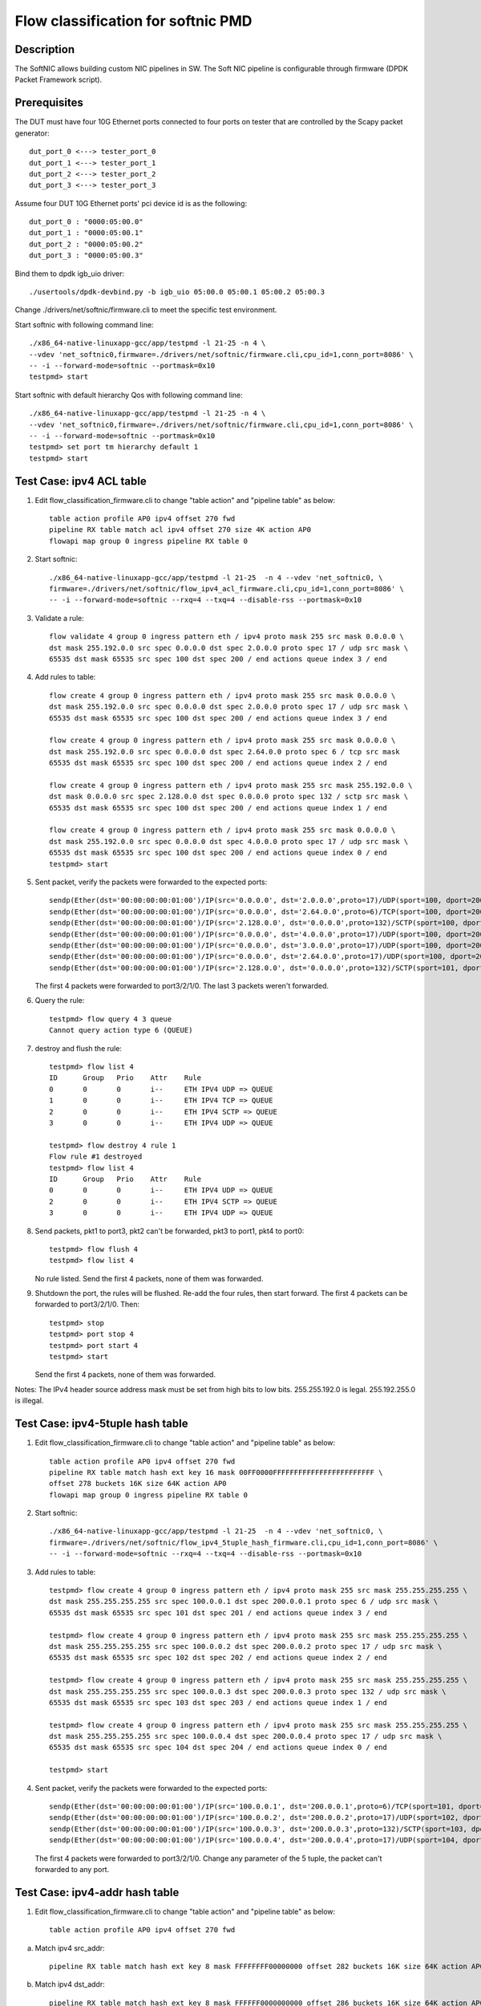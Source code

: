 .. Copyright (c) < 2017 >, Intel Corporation
           All rights reserved.

   Redistribution and use in source and binary forms, with or without
   modification, are permitted provided that the following conditions
   are met:

   - Redistributions of source code must retain the above copyright
     notice, this list of conditions and the following disclaimer.

   - Redistributions in binary form must reproduce the above copyright
     notice, this list of conditions and the following disclaimer in
     the documentation and/or other materials provided with the
     distribution.

   - Neither the name of Intel Corporation nor the names of its
     contributors may be used to endorse or promote products derived
     from this software without specific prior written permission.

   THIS SOFTWARE IS PROVIDED BY THE COPYRIGHT HOLDERS AND CONTRIBUTORS
   "AS IS" AND ANY EXPRESS OR IMPLIED WARRANTIES, INCLUDING, BUT NOT
   LIMITED TO, THE IMPLIED WARRANTIES OF MERCHANTABILITY AND FITNESS
   FOR A PARTICULAR PURPOSE ARE DISCLAIMED. IN NO EVENT SHALL THE
   COPYRIGHT OWNER OR CONTRIBUTORS BE LIABLE FOR ANY DIRECT, INDIRECT,
   INCIDENTAL, SPECIAL, EXEMPLARY, OR CONSEQUENTIAL DAMAGES
   (INCLUDING, BUT NOT LIMITED TO, PROCUREMENT OF SUBSTITUTE GOODS OR
   SERVICES; LOSS OF USE, DATA, OR PROFITS; OR BUSINESS INTERRUPTION)
   HOWEVER CAUSED AND ON ANY THEORY OF LIABILITY, WHETHER IN CONTRACT,
   STRICT LIABILITY, OR TORT (INCLUDING NEGLIGENCE OR OTHERWISE)
   ARISING IN ANY WAY OUT OF THE USE OF THIS SOFTWARE, EVEN IF ADVISED
   OF THE POSSIBILITY OF SUCH DAMAGE.

===================================
Flow classification for softnic PMD
===================================

Description
===========
The SoftNIC allows building custom NIC pipelines in SW. The Soft NIC pipeline is configurable through firmware (DPDK Packet Framework script).

Prerequisites
=============
The DUT must have four 10G Ethernet ports connected to four ports on tester that are controlled by the Scapy packet generator::

    dut_port_0 <---> tester_port_0
    dut_port_1 <---> tester_port_1
    dut_port_2 <---> tester_port_2
    dut_port_3 <---> tester_port_3

Assume four DUT 10G Ethernet ports' pci device id is as the following::

    dut_port_0 : "0000:05:00.0"
    dut_port_1 : "0000:05:00.1"
    dut_port_2 : "0000:05:00.2"
    dut_port_3 : "0000:05:00.3"

Bind them to dpdk igb_uio driver::

    ./usertools/dpdk-devbind.py -b igb_uio 05:00.0 05:00.1 05:00.2 05:00.3

Change ./drivers/net/softnic/firmware.cli to meet the specific test environment.

Start softnic with following command line::

    ./x86_64-native-linuxapp-gcc/app/testpmd -l 21-25 -n 4 \
    --vdev 'net_softnic0,firmware=./drivers/net/softnic/firmware.cli,cpu_id=1,conn_port=8086' \
    -- -i --forward-mode=softnic --portmask=0x10
    testpmd> start

Start softnic with default hierarchy Qos with following command line::

    ./x86_64-native-linuxapp-gcc/app/testpmd -l 21-25 -n 4 \
    --vdev 'net_softnic0,firmware=./drivers/net/softnic/firmware.cli,cpu_id=1,conn_port=8086' \
    -- -i --forward-mode=softnic --portmask=0x10
    testpmd> set port tm hierarchy default 1
    testpmd> start

Test Case: ipv4 ACL table
=========================
1. Edit flow_classification_firmware.cli to change "table action" and "pipeline table" as below::

    table action profile AP0 ipv4 offset 270 fwd
    pipeline RX table match acl ipv4 offset 270 size 4K action AP0
    flowapi map group 0 ingress pipeline RX table 0

2. Start softnic::

    ./x86_64-native-linuxapp-gcc/app/testpmd -l 21-25  -n 4 --vdev 'net_softnic0, \
    firmware=./drivers/net/softnic/flow_ipv4_acl_firmware.cli,cpu_id=1,conn_port=8086' \
    -- -i --forward-mode=softnic --rxq=4 --txq=4 --disable-rss --portmask=0x10

3. Validate a rule::

    flow validate 4 group 0 ingress pattern eth / ipv4 proto mask 255 src mask 0.0.0.0 \
    dst mask 255.192.0.0 src spec 0.0.0.0 dst spec 2.0.0.0 proto spec 17 / udp src mask \
    65535 dst mask 65535 src spec 100 dst spec 200 / end actions queue index 3 / end

4. Add rules to table::

    flow create 4 group 0 ingress pattern eth / ipv4 proto mask 255 src mask 0.0.0.0 \
    dst mask 255.192.0.0 src spec 0.0.0.0 dst spec 2.0.0.0 proto spec 17 / udp src mask \
    65535 dst mask 65535 src spec 100 dst spec 200 / end actions queue index 3 / end

    flow create 4 group 0 ingress pattern eth / ipv4 proto mask 255 src mask 0.0.0.0 \
    dst mask 255.192.0.0 src spec 0.0.0.0 dst spec 2.64.0.0 proto spec 6 / tcp src mask
    65535 dst mask 65535 src spec 100 dst spec 200 / end actions queue index 2 / end

    flow create 4 group 0 ingress pattern eth / ipv4 proto mask 255 src mask 255.192.0.0 \
    dst mask 0.0.0.0 src spec 2.128.0.0 dst spec 0.0.0.0 proto spec 132 / sctp src mask \
    65535 dst mask 65535 src spec 100 dst spec 200 / end actions queue index 1 / end

    flow create 4 group 0 ingress pattern eth / ipv4 proto mask 255 src mask 0.0.0.0 \
    dst mask 255.192.0.0 src spec 0.0.0.0 dst spec 4.0.0.0 proto spec 17 / udp src mask \
    65535 dst mask 65535 src spec 100 dst spec 200 / end actions queue index 0 / end
    testpmd> start

5. Sent packet, verify the packets were forwarded to the expected ports::

    sendp(Ether(dst='00:00:00:00:01:00')/IP(src='0.0.0.0', dst='2.0.0.0',proto=17)/UDP(sport=100, dport=200)/('X'*48), iface="enp131s0f3")
    sendp(Ether(dst='00:00:00:00:01:00')/IP(src='0.0.0.0', dst='2.64.0.0',proto=6)/TCP(sport=100, dport=200)/('X'*48), iface="enp131s0f3")
    sendp(Ether(dst='00:00:00:00:01:00')/IP(src='2.128.0.0', dst='0.0.0.0',proto=132)/SCTP(sport=100, dport=200)/('X'*48), iface="enp131s0f3")
    sendp(Ether(dst='00:00:00:00:01:00')/IP(src='0.0.0.0', dst='4.0.0.0',proto=17)/UDP(sport=100, dport=200)/('X'*48), iface="enp131s0f3")
    sendp(Ether(dst='00:00:00:00:01:00')/IP(src='0.0.0.0', dst='3.0.0.0',proto=17)/UDP(sport=100, dport=200)/('X'*48), iface="enp131s0f3")
    sendp(Ether(dst='00:00:00:00:01:00')/IP(src='0.0.0.0', dst='2.64.0.0',proto=17)/UDP(sport=100, dport=200)/('X'*48), iface="enp131s0f3")
    sendp(Ether(dst='00:00:00:00:01:00')/IP(src='2.128.0.0', dst='0.0.0.0',proto=132)/SCTP(sport=101, dport=200)/('X'*48), iface="enp131s0f3")

   The first 4 packets were forwarded to port3/2/1/0.
   The last 3 packets weren't forwarded.

6. Query the rule::

    testpmd> flow query 4 3 queue
    Cannot query action type 6 (QUEUE)

7. destroy and flush the rule::

    testpmd> flow list 4
    ID      Group   Prio    Attr    Rule
    0       0       0       i--     ETH IPV4 UDP => QUEUE
    1       0       0       i--     ETH IPV4 TCP => QUEUE
    2       0       0       i--     ETH IPV4 SCTP => QUEUE
    3       0       0       i--     ETH IPV4 UDP => QUEUE

    testpmd> flow destroy 4 rule 1
    Flow rule #1 destroyed
    testpmd> flow list 4
    ID      Group   Prio    Attr    Rule
    0       0       0       i--     ETH IPV4 UDP => QUEUE
    2       0       0       i--     ETH IPV4 SCTP => QUEUE
    3       0       0       i--     ETH IPV4 UDP => QUEUE

8. Send packets, pkt1 to port3, pkt2 can't be forwarded, pkt3 to port1, pkt4 to port0::

    testpmd> flow flush 4
    testpmd> flow list 4

   No rule listed.
   Send the first 4 packets, none of them was forwarded.

9. Shutdown the port, the rules will be flushed.
   Re-add the four rules, then start forward.
   The first 4 packets can be forwarded to port3/2/1/0.
   Then::

    testpmd> stop
    testpmd> port stop 4
    testpmd> port start 4
    testpmd> start

   Send the first 4 packets, none of them was forwarded.

Notes: The IPv4 header source address mask must be set from high bits to low bits.
255.255.192.0 is legal.
255.192.255.0 is illegal.

Test Case: ipv4-5tuple hash table
=================================
1. Edit flow_classification_firmware.cli to change "table action" and "pipeline table" as below::

    table action profile AP0 ipv4 offset 270 fwd
    pipeline RX table match hash ext key 16 mask 00FF0000FFFFFFFFFFFFFFFFFFFFFFFF \
    offset 278 buckets 16K size 64K action AP0
    flowapi map group 0 ingress pipeline RX table 0

2. Start softnic::

    ./x86_64-native-linuxapp-gcc/app/testpmd -l 21-25  -n 4 --vdev 'net_softnic0, \
    firmware=./drivers/net/softnic/flow_ipv4_5tuple_hash_firmware.cli,cpu_id=1,conn_port=8086' \
    -- -i --forward-mode=softnic --rxq=4 --txq=4 --disable-rss --portmask=0x10

3. Add rules to table::

    testpmd> flow create 4 group 0 ingress pattern eth / ipv4 proto mask 255 src mask 255.255.255.255 \
    dst mask 255.255.255.255 src spec 100.0.0.1 dst spec 200.0.0.1 proto spec 6 / udp src mask \
    65535 dst mask 65535 src spec 101 dst spec 201 / end actions queue index 3 / end

    testpmd> flow create 4 group 0 ingress pattern eth / ipv4 proto mask 255 src mask 255.255.255.255 \
    dst mask 255.255.255.255 src spec 100.0.0.2 dst spec 200.0.0.2 proto spec 17 / udp src mask \
    65535 dst mask 65535 src spec 102 dst spec 202 / end actions queue index 2 / end

    testpmd> flow create 4 group 0 ingress pattern eth / ipv4 proto mask 255 src mask 255.255.255.255 \
    dst mask 255.255.255.255 src spec 100.0.0.3 dst spec 200.0.0.3 proto spec 132 / udp src mask \
    65535 dst mask 65535 src spec 103 dst spec 203 / end actions queue index 1 / end

    testpmd> flow create 4 group 0 ingress pattern eth / ipv4 proto mask 255 src mask 255.255.255.255 \
    dst mask 255.255.255.255 src spec 100.0.0.4 dst spec 200.0.0.4 proto spec 17 / udp src mask \
    65535 dst mask 65535 src spec 104 dst spec 204 / end actions queue index 0 / end

    testpmd> start

4. Sent packet, verify the packets were forwarded to the expected ports::

    sendp(Ether(dst='00:00:00:00:01:00')/IP(src='100.0.0.1', dst='200.0.0.1',proto=6)/TCP(sport=101, dport=201)/('X'*48), iface="enp131s0f3")
    sendp(Ether(dst='00:00:00:00:01:00')/IP(src='100.0.0.2', dst='200.0.0.2',proto=17)/UDP(sport=102, dport=202)/('X'*48), iface="enp131s0f3")
    sendp(Ether(dst='00:00:00:00:01:00')/IP(src='100.0.0.3', dst='200.0.0.3',proto=132)/SCTP(sport=103, dport=203)/('X'*48), iface="enp131s0f3")
    sendp(Ether(dst='00:00:00:00:01:00')/IP(src='100.0.0.4', dst='200.0.0.4',proto=17)/UDP(sport=104, dport=204)/('X'*48), iface="enp131s0f3")

   The first 4 packets were forwarded to port3/2/1/0.
   Change any parameter of the 5 tuple, the packet can't forwarded to any port.

Test Case: ipv4-addr hash table
===============================
1. Edit flow_classification_firmware.cli to change "table action" and "pipeline table" as below::

    table action profile AP0 ipv4 offset 270 fwd

a) Match ipv4 src_addr::

    pipeline RX table match hash ext key 8 mask FFFFFFFF00000000 offset 282 buckets 16K size 64K action AP0

b) Match ipv4 dst_addr::

    pipeline RX table match hash ext key 8 mask FFFFFF0000000000 offset 286 buckets 16K size 64K action AP0

c) Match UDP SPORT::

    pipeline RX table match hash ext key 8 mask FFFF000000000000 offset 290 buckets 16K size 64K action AP0

    flowapi map group 0 ingress pipeline RX table 0

2. Start softnic::

    ./x86_64-native-linuxapp-gcc/app/testpmd -l 21-25  -n 4 --vdev 'net_softnic0, \
    firmware=./drivers/net/softnic/flow_ipv4_addr_hash_firmware.cli,cpu_id=1,conn_port=8086' \
    -- -i --forward-mode=softnic --rxq=4 --txq=4 --disable-rss --portmask=0x10

3. Add rules to table.

a) Match the table a::

    testpmd> flow create 4 group 0 ingress pattern eth / ipv4 proto mask 0 src mask \
    255.255.255.255 dst mask 0.0.0.0 src spec 100.0.0.1 dst spec 200.0.0.1 proto spec 17 \
    / udp src mask 0 dst mask 0 src spec 100 dst spec 200 / end actions queue index 3 / end

    testpmd> flow create 4 group 0 ingress pattern eth / ipv4 proto mask 0 src mask \
    255.255.255.255 dst mask 0.0.0.0 src spec 100.0.0.2 dst spec 200.0.0.1 proto spec 17 \
    / udp src mask 0 dst mask 0 src spec 100 dst spec 200 / end actions queue index 2 / end

    testpmd> flow create 4 group 0 ingress pattern eth / ipv4 proto mask 0 src mask \
    255.255.255.255 dst mask 0.0.0.0 src spec 100.0.0.3 dst spec 200.0.0.1 proto spec 17 \
    / udp src mask 0 dst mask 0 src spec 100 dst spec 200 / end actions queue index 1 / end

    testpmd> flow create 4 group 0 ingress pattern eth / ipv4 proto mask 0 src mask \
    255.255.255.255 dst mask 0.0.0.0 src spec 100.0.0.4 dst spec 200.0.0.1 proto spec 17 \
    / udp src mask 0 dst mask 0 src spec 100 dst spec 200 / end actions queue index 0 / end

b) Match the table b::

    testpmd> flow create 4 group 0 ingress pattern eth / ipv4 proto mask 0 src mask 0.0.0.0 \
    dst mask 255.255.255.0 src spec 100.0.0.1 dst spec 200.0.0.1 proto spec 17 / udp src mask 0 \
    dst mask 0 src spec 100 dst spec 200 / end actions queue index 3 / end

    testpmd> flow create 4 group 0 ingress pattern eth / ipv4 proto mask 0 src mask 0.0.0.0 \
    dst mask 255.255.255.0 src spec 100.0.0.1 dst spec 200.0.1.1 proto spec 6 / tcp src mask 0 \
    dst mask 0 src spec 100 dst spec 200 / end actions queue index 2 / end

    testpmd> flow create 4 group 0 ingress pattern eth / ipv4 proto mask 0 src mask 0.0.0.0 \
    dst mask 255.255.255.0 src spec 100.0.0.1 dst spec 200.0.2.1 proto spec 132 / sctp src mask 0 \
    dst mask 0 src spec 100 dst spec 200 / end actions queue index 1 / end

    testpmd> flow create 4 group 0 ingress pattern eth / ipv4 proto mask 0 src mask 0.0.0.0 \
    dst mask 255.255.255.0 src spec 100.0.0.1 dst spec 200.0.3.1 / end actions queue index 0 / end

c) Match the table c::

    testpmd> flow create 4 group 0 ingress pattern eth / ipv4 proto mask 0 src mask 0.0.0.0 \
    dst mask 0.0.0.0 src spec 100.0.0.1 dst spec 200.0.0.1 proto spec 17 / udp src mask 65535 \
    dst mask 0 src spec 100 dst spec 200 / end actions queue index 3 / end

    testpmd> flow create 4 group 0 ingress pattern eth / ipv4 proto mask 0 src mask 0.0.0.0 \
    dst mask 0.0.0.0 src spec 100.0.0.1 dst spec 200.0.0.1 proto spec 6 / tcp src mask 65535 \
    dst mask 0 src spec 101 dst spec 200 / end actions queue index 2 / end

    testpmd> flow create 4 group 0 ingress pattern eth / ipv4 proto mask 0 src mask 0.0.0.0 \
    dst mask 0.0.0.0 src spec 100.0.0.1 dst spec 200.0.0.1 proto spec 132 / sctp src mask 65535 \
    dst mask 0 src spec 102 dst spec 200 / end actions queue index 1 / end

    testpmd> flow create 4 group 0 ingress pattern eth / ipv4 proto mask 0 src mask 0.0.0.0 \
    dst mask 0.0.0.0 src spec 100.0.0.1 dst spec 200.0.0.1 proto spec 17 / udp src mask 65535 \
    dst mask 0 src spec 103 dst spec 200 / end actions queue index 0 / end

    testpmd> start

   Notes: The added rule must be consistent with the match table format defined in firmware.cli

4. Sent packet, verify the packets were forwarded to the expected ports.

a) Match ipv4 src_addr::

    sendp(Ether(dst='00:00:00:00:01:00')/IP(src='100.0.0.1', dst='200.0.0.1',proto=6)/TCP(sport=101, dport=201)/('X'*48), iface="enp131s0f3")
    sendp(Ether(dst='00:00:00:00:01:00')/IP(src='100.0.0.2', dst='200.0.0.2',proto=17)/UDP(sport=102, dport=202)/('X'*48), iface="enp131s0f3")
    sendp(Ether(dst='00:00:00:00:01:00')/IP(src='100.0.0.3', dst='200.0.0.3',proto=132)/SCTP(sport=103, dport=203)/('X'*48), iface="enp131s0f3")
    sendp(Ether(dst='00:00:00:00:01:00')/IP(src='100.0.0.4', dst='200.0.0.4')/('X'*48), iface="enp131s0f3")

   The 4 packets were forwarded to port3/2/1/0.
   Change the ipv4 src address, the packet can't forwarded to any port.

b) Match ipv4 dst_addr::

    sendp(Ether(dst='00:00:00:00:01:00')/IP(src='100.0.0.1', dst='200.0.0.1',proto=6)/TCP(sport=101, dport=201)/('X'*48), iface="enp131s0f3")
    sendp(Ether(dst='00:00:00:00:01:00')/IP(src='100.0.0.2', dst='200.0.1.2',proto=17)/UDP(sport=102, dport=202)/('X'*48), iface="enp131s0f3")
    sendp(Ether(dst='00:00:00:00:01:00')/IP(src='100.0.0.3', dst='200.0.2.3',proto=132)/SCTP(sport=103, dport=203)/('X'*48), iface="enp131s0f3")
    sendp(Ether(dst='00:00:00:00:01:00')/IP(src='100.0.0.4', dst='200.0.3.4')/('X'*48), iface="enp131s0f3")

   The 4 packets were forwarded to port3/2/1/0.
   Change the ipv4 first 6 bytes of dst address, the packet can't forwarded to any port.

c) Match sport::

    sendp(Ether(dst='00:00:00:00:01:00')/IP(src='100.0.0.1', dst='200.0.0.1',proto=6)/TCP(sport=100, dport=201)/('X'*48), iface="enp131s0f3")
    sendp(Ether(dst='00:00:00:00:01:00')/IP(src='100.0.0.2', dst='200.0.1.2',proto=17)/UDP(sport=101, dport=202)/('X'*48), iface="enp131s0f3")
    sendp(Ether(dst='00:00:00:00:01:00')/IP(src='100.0.0.3', dst='200.0.2.3',proto=132)/SCTP(sport=102, dport=203)/('X'*48), iface="enp131s0f3")
    sendp(Ether(dst='00:00:00:00:01:00')/IP(src='100.0.0.2', dst='200.0.1.2',proto=17)/UDP(sport=103, dport=202)/('X'*48), iface="enp131s0f3")
    sendp(Ether(dst='00:00:00:00:01:00')/IP(src='100.0.0.4', dst='200.0.3.4')/('X'*48), iface="enp131s0f3")

   The first 4 packets were forwarded to port3/2/1/0.
   The last packet can't forwarded to any port.
   Change the udp/tcp/sctp sport, the packet can't forwarded to any port.

Test Case: ipv6 ACL table
=========================
1. Edit flow_classification_firmware.cli to change "table action" and "pipeline table" as below::

    table action profile AP0 ipv6 offset 270 fwd
    pipeline RX table match acl ipv6 offset 270 size 4K action AP0
    flowapi map group 0 ingress pipeline RX table 0

2. Start softnic::

    ./x86_64-native-linuxapp-gcc/app/testpmd -l 21-25  -n 4 --vdev 'net_softnic0, \
    firmware=./drivers/net/softnic/flow_ipv6_acl_firmware.cli,cpu_id=1,conn_port=8086' \
    -- -i --forward-mode=softnic --rxq=4 --txq=4 --disable-rss --portmask=0x10

3. Add rules to table::

    testpmd> flow create 4 group 0 ingress pattern eth / ipv6 proto mask 255 src \
    mask ffff:ffff:ffff:ffff:ffff:ffff:ffff:ffff dst mask 0:0:0:0:0:0:0:0 \
    src spec ABCD:EF01:2345:6789:ABCD:EF01:2345:5789 dst spec 0:0:0:0:0:0:0:0 proto spec 17 \
    / udp src mask 0 dst mask 0 src spec 0 dst spec 0 / end actions queue index 3 / end

    testpmd> flow create 4 group 0 ingress pattern eth / ipv6 proto mask 255 src \
    mask ffff:ffff:ffff:ffff:ffff:ffff:ffff:ffff dst mask 0:0:0:0:0:0:0:0 \
    src spec ABCD:EF01:2345:6789:ABCD:EF01:2345:6789 dst spec 0:0:0:0:0:0:0:0 proto spec 6 \
    / tcp src mask 0 dst mask 0 src spec 0 dst spec 0 / end actions queue index 2 / end

    testpmd> flow create 4 group 0 ingress pattern eth / ipv6 proto mask 255 src \
    mask ffff:ffff:ffff:ffff:ffff:ffff:ffff:ffff dst mask 0:0:0:0:0:0:0:0 \
    src spec ABCD:EF01:2345:6789:ABCD:EF01:2345:7789 dst spec 0:0:0:0:0:0:0:0 proto spec 132 \
    / sctp src mask 0 dst mask 0 src spec 0 dst spec 0 / end actions queue index 1 / end

    testpmd> flow create 4 group 0 ingress pattern eth / ipv6 proto mask 255 src \
    mask ffff:ffff:ffff:ffff:ffff:ffff:ffff:ffff dst mask 0:0:0:0:0:0:0:0 \
    src spec ABCD:EF01:2345:6789:ABCD:EF01:2345:8789 dst spec 0:0:0:0:0:0:0:0 proto spec 17 \
    / udp src mask 65535 dst mask 0 src spec 101 dst spec 0 / end actions queue index 0 / end

    testpmd> start

4. Sent packet, verify the packets were forwarded to the expected ports::

    sendp(Ether(dst="00:00:00:00:01:00")/IPv6(src="ABCD:EF01:2345:6789:ABCD:EF01:2345:5789", dst="2001::2",nh=17)/UDP(sport=32, dport=33)/Raw('x'*48), iface="enp131s0f3")
    sendp(Ether(dst="00:00:00:00:01:00")/IPv6(src="ABCD:EF01:2345:6789:ABCD:EF01:2345:6789", dst="2001::2",nh=6)/TCP(sport=32, dport=33)/Raw('x'*48), iface="enp131s0f3")
    sendp(Ether(dst="00:00:00:00:01:00")/IPv6(src="ABCD:EF01:2345:6789:ABCD:EF01:2345:7789", dst="2001::2",nh=132)/SCTP(sport=32, dport=33)/Raw('x'*48), iface="enp131s0f3")
    sendp(Ether(dst="00:00:00:00:01:00")/IPv6(src="ABCD:EF01:2345:6789:ABCD:EF01:2345:8789", dst="2001::2",nh=17)/UDP(sport=101, dport=33)/Raw('x'*48), iface="enp131s0f3")
    sendp(Ether(dst="00:00:00:00:01:00")/IPv6(src="ABCD:EF01:2345:6789:ABCD:EF01:2345:9789", dst="2001::2",nh=17)/UDP(sport=32, dport=33)/Raw('x'*48), iface="enp131s0f3")
    sendp(Ether(dst="00:00:00:00:01:00")/IPv6(src="ABCD:EF01:2345:6789:ABCD:EF01:2345:8789", dst="2001::2",nh=17)/UDP(sport=32, dport=33)/Raw('x'*48), iface="enp131s0f3")
    sendp(Ether(dst="00:00:00:00:01:00")/IPv6(src="ABCD:EF01:2345:6789:ABCD:EF01:2345:6789", dst="2001::2",nh=17)/TCP(sport=32, dport=33)/Raw('x'*48), iface="enp131s0f3")

   The first 4 packets were forwarded to port3/2/1/0.
   The last 3 packets weren't forwarded.

Test Case: ipv6-addr hash table
===============================
1. Edit flow_classification_firmware.cli to change "table action" and "pipeline table" as below::

    table action profile AP0 ipv6 offset 270 fwd

a) Match ipv6 src_addr::

    pipeline RX table match hash ext key 16 mask FFFFFFFFFFFFFFFFFFFFFFFFFFFFFFFF offset 278 buckets 16K size 64K action AP0

b) Match ipv6 dst_addr::

    pipeline RX table match hash ext key 16 mask FFFFFFFFFFFFFFFFFFFFFFFFFFFFFFFF offset 294 buckets 16K size 64K action AP0

    flowapi map group 0 ingress pipeline RX table 0

2. Start softnic::

    ./x86_64-native-linuxapp-gcc/app/testpmd -l 21-25  -n 4 --vdev 'net_softnic0, \
    firmware=./drivers/net/softnic/flow_ipv6_addr_hash_firmware.cli,cpu_id=1,conn_port=8086' \
    -- -i --forward-mode=softnic --rxq=4 --txq=4 --disable-rss --portmask=0x10

3. Add rules to table.

a) Match ipv6 src_addr::

    testpmd> flow create 4 group 0 ingress pattern eth / ipv6 proto mask 0 \
    src mask ffff:ffff:ffff:ffff:ffff:ffff:ffff:ffff dst mask 0:0:0:0:0:0:0:0 \
    src spec ABCD:EF01:2345:6789:ABCD:EF01:2345:5789 dst spec 0:0:0:0:0:0:0:0 proto spec 17 \
    / udp src mask 0 dst mask 0 src spec 0 dst spec 0 / end actions queue index 3 / end

    testpmd> flow create 4 group 0 ingress pattern eth / ipv6 proto mask 0 \
    src mask ffff:ffff:ffff:ffff:ffff:ffff:ffff:ffff dst mask 0:0:0:0:0:0:0:0 \
    src spec ABCD:EF01:2345:6789:ABCD:EF01:2345:6789 dst spec 0:0:0:0:0:0:0:0 proto spec 17 \
    / udp src mask 0 dst mask 0 src spec 0 dst spec 0 / end actions queue index 2 / end

    testpmd> flow create 4 group 0 ingress pattern eth / ipv6 proto mask 0 \
    src mask ffff:ffff:ffff:ffff:ffff:ffff:ffff:ffff dst mask 0:0:0:0:0:0:0:0 \
    src spec ABCD:EF01:2345:6789:ABCD:EF01:2345:7789 dst spec 0:0:0:0:0:0:0:0 proto spec 17 \
    / udp src mask 0 dst mask 0 src spec 0 dst spec 0 / end actions queue index 1 / end

    testpmd> flow create 4 group 0 ingress pattern eth / ipv6 proto mask 0 \
    src mask ffff:ffff:ffff:ffff:ffff:ffff:ffff:ffff dst mask 0:0:0:0:0:0:0:0 \
    src spec ABCD:EF01:2345:6789:ABCD:EF01:2345:8789 dst spec 0:0:0:0:0:0:0:0 proto spec 17 \
    / udp src mask 0 dst mask 0 src spec 0 dst spec 0 / end actions queue index 0 / end

b) Match ipv6 dst_addr::

    testpmd> flow create 4 group 0 ingress pattern eth / ipv6 proto mask 0 \
    dst mask ffff:ffff:ffff:ffff:ffff:ffff:ffff:ffff src mask 0:0:0:0:0:0:0:0 \
    dst spec ABCD:EF01:2345:6789:ABCD:EF01:2345:5789 src spec 0:0:0:0:0:0:0:0 proto spec 17 \
    / udp src mask 0 dst mask 0 src spec 0 dst spec 0 / end actions queue index 3 / end

    testpmd> flow create 4 group 0 ingress pattern eth / ipv6 proto mask 0 \
    dst mask ffff:ffff:ffff:ffff:ffff:ffff:ffff:ffff src mask 0:0:0:0:0:0:0:0 \
    dst spec ABCD:EF01:2345:6789:ABCD:EF01:2345:6789 src spec 0:0:0:0:0:0:0:0 proto spec 17 \
    / udp src mask 0 dst mask 0 src spec 0 dst spec 0 / end actions queue index 2 / end

    testpmd> flow create 4 group 0 ingress pattern eth / ipv6 proto mask 0 \
    dst mask ffff:ffff:ffff:ffff:ffff:ffff:ffff:ffff src mask 0:0:0:0:0:0:0:0 \
    dst spec ABCD:EF01:2345:6789:ABCD:EF01:2345:7789 src spec 0:0:0:0:0:0:0:0 proto spec 17 \
    / udp src mask 0 dst mask 0 src spec 0 dst spec 0 / end actions queue index 1 / end

    testpmd> flow create 4 group 0 ingress pattern eth / ipv6 proto mask 0 \
    dst mask ffff:ffff:ffff:ffff:ffff:ffff:ffff:ffff src mask 0:0:0:0:0:0:0:0 \
    dst spec ABCD:EF01:2345:6789:ABCD:EF01:2345:8789 src spec 0:0:0:0:0:0:0:0 proto spec 17 \
    / udp src mask 0 dst mask 0 src spec 0 dst spec 0 / end actions queue index 0 / end

    testpmd> start

4. Sent packet, verify the packets were forwarded to the expected ports.

a) Match ipv6 src_addr::

    sendp(Ether(dst="00:00:00:00:01:00")/IPv6(src="ABCD:EF01:2345:6789:ABCD:EF01:2345:5789", dst="2001::2")/TCP(sport=32, dport=33)/Raw('x'*48), iface="enp131s0f3")
    sendp(Ether(dst="00:00:00:00:01:00")/IPv6(src="ABCD:EF01:2345:6789:ABCD:EF01:2345:6789", dst="2001::2")/TCP(sport=32, dport=33)/Raw('x'*48), iface="enp131s0f3")
    sendp(Ether(dst="00:00:00:00:01:00")/IPv6(src="ABCD:EF01:2345:6789:ABCD:EF01:2345:7789", dst="2001::2")/TCP(sport=32, dport=33)/Raw('x'*48), iface="enp131s0f3")
    sendp(Ether(dst="00:00:00:00:01:00")/IPv6(src="ABCD:EF01:2345:6789:ABCD:EF01:2345:8789", dst="2001::2")/TCP(sport=32, dport=33)/Raw('x'*48), iface="enp131s0f3")
    sendp(Ether(dst="00:00:00:00:01:00")/IPv6(src="ABCD:EF01:2345:6789:ABCD:EF01:2345:9789", dst="2001::2")/TCP(sport=32, dport=33)/Raw('x'*48), iface="enp131s0f3")

b) Match ipv6 dst_addr::

    sendp(Ether(dst="00:00:00:00:01:00")/IPv6(src="0::1", dst="ABCD:EF01:2345:6789:ABCD:EF01:2345:5789")/TCP(sport=32, dport=33)/Raw('x'*48), iface="enp131s0f3")
    sendp(Ether(dst="00:00:00:00:01:00")/IPv6(src="0::1", dst="ABCD:EF01:2345:6789:ABCD:EF01:2345:6789")/TCP(sport=32, dport=33)/Raw('x'*48), iface="enp131s0f3")
    sendp(Ether(dst="00:00:00:00:01:00")/IPv6(src="0::1", dst="ABCD:EF01:2345:6789:ABCD:EF01:2345:7789")/TCP(sport=32, dport=33)/Raw('x'*48), iface="enp131s0f3")
    sendp(Ether(dst="00:00:00:00:01:00")/IPv6(src="0::1", dst="ABCD:EF01:2345:6789:ABCD:EF01:2345:8789")/TCP(sport=32, dport=33)/Raw('x'*48), iface="enp131s0f3")
    sendp(Ether(dst="00:00:00:00:01:00")/IPv6(src="0::1", dst="ABCD:EF01:2345:6789:ABCD:EF01:2345:9789")/TCP(sport=32, dport=33)/Raw('x'*48), iface="enp131s0f3")

   The first 4 packets were forwarded to port3/2/1/0.
   The last packet weren't be forwarded to any port.

Test Case: ipv6-5tuple hash table
=================================
1. Edit flow_classification_firmware.cli to change "table action" and "pipeline table" as below::

    table action profile AP0 ipv6 offset 270 fwd
    pipeline RX table match hash ext key 64 mask 0000FF00FFFFFFFFFFFFFFFFFFFFFFFFFFFFFFFFFFFFFFFFFFFFFFFFFFFFFFFFFFFFFFFFFFFFFFFF000000000000000000000000000000000000000000000000 offset 274 buckets 16K size 64K action AP0
    flowapi map group 0 ingress pipeline RX table 0

2. Start softnic::

    ./x86_64-native-linuxapp-gcc/app/testpmd -l 21-25  -n 4 --vdev 'net_softnic0, \
    firmware=./drivers/net/softnic/flow_ipv6_5tuple_hash_firmware.cli,cpu_id=1,conn_port=8086' \
    -- -i --forward-mode=softnic --rxq=4 --txq=4 --disable-rss --portmask=0x10

3. Add rules to table::

    testpmd> flow create 4 group 0 ingress pattern eth / ipv6 proto mask 255 \
    src mask ffff:ffff:ffff:ffff:ffff:ffff:ffff:ffff dst mask ffff:ffff:ffff:ffff:ffff:ffff:ffff:ffff \
    src spec 2001::1 dst spec 0::1 proto spec 17 / udp src mask 65535 dst mask 65535 src spec 31 dst spec 41 \
    / end actions queue index 3 / end

    testpmd> flow create 4 group 0 ingress pattern eth / ipv6 proto mask 255 \
    src mask ffff:ffff:ffff:ffff:ffff:ffff:ffff:ffff dst mask ffff:ffff:ffff:ffff:ffff:ffff:ffff:ffff \
    src spec 2001::2 dst spec 0::2 proto spec 6 / tcp src mask 65535 dst mask 65535 src spec 32 dst spec 42
    / end actions queue index 2 / end

    testpmd> flow create 4 group 0 ingress pattern eth / ipv6 proto mask 255 \
    src mask ffff:ffff:ffff:ffff:ffff:ffff:ffff:ffff dst mask ffff:ffff:ffff:ffff:ffff:ffff:ffff:ffff \
    src spec 2001::3 dst spec 0::3 proto spec 132 / sctp src mask 65535 dst mask 65535 src spec 33 dst spec 43 \
    / end actions queue index 1 / end

    testpmd> flow create 4 group 0 ingress pattern eth / ipv6 proto mask 255 \
    src mask ffff:ffff:ffff:ffff:ffff:ffff:ffff:ffff dst mask ffff:ffff:ffff:ffff:ffff:ffff:ffff:ffff \
    src spec 2001::4 dst spec 0::4 proto spec 6 / tcp src mask 65535 dst mask 65535 src spec 34 dst spec 44 \
    / end actions queue index 0 / end

    testpmd> start

4. Sent packet, verify the packets were forwarded to the expected ports::

    sendp(Ether(dst="00:00:00:00:01:00")/IPv6(src="2001::1", dst="0::1")/UDP(sport=31, dport=41)/Raw('x'*48), iface="enp131s0f3")
    sendp(Ether(dst="00:00:00:00:01:00")/IPv6(src="2001::2", dst="0::2")/TCP(sport=32, dport=42)/Raw('x'*48), iface="enp131s0f3")
    sendp(Ether(dst="00:00:00:00:01:00")/IPv6(src="2001::3", dst="0::3",nh=132)/SCTP(sport=33, dport=43)/Raw('x'*48), iface="enp131s0f3")
    sendp(Ether(dst="00:00:00:00:01:00")/IPv6(src="2001::4", dst="0::4")/TCP(sport=34, dport=44)/Raw('x'*48), iface="enp131s0f3")
    sendp(Ether(dst="00:00:00:00:01:00")/IPv6(src="2001::1", dst="0::1")/TCP(sport=31, dport=41)/Raw('x'*48), iface="enp131s0f3")

   The first 4 packets were forwarded to port3/2/1/0.
   The last packet weren't be forwarded to any port.

Test Case: ipv4 rule item inconsistent with table match format
==============================================================
1. Edit flow_classification_firmware.cli to change "table action" and "pipeline table" as below::

    table action profile AP0 ipv4 offset 270 fwd

a) Match ipv4 src_addr::

    pipeline RX table match hash ext key 8 mask FFFFFFFF00000000 offset 282 buckets 16K size 64K action AP0

b) Match ipv4 dst_addr::

    pipeline RX table match hash ext key 8 mask FFFFFF0000000000 offset 286 buckets 16K size 64K action AP0

   Map the flowapi to softnic table::

    flowapi map group 0 ingress pipeline RX table 0

2. Start softnic::

    ./x86_64-native-linuxapp-gcc/app/testpmd -l 21-25  -n 4 --vdev 'net_softnic0, \
    firmware=./drivers/net/softnic/flow_ipv4_addr_hash_firmware.cli,cpu_id=1,conn_port=8086' \
    -- -i --forward-mode=softnic --rxq=4 --txq=4 --disable-rss --portmask=0x10

3. Add rules to table.

a) Map the table a::

    flow create 4 group 0 ingress pattern eth / ipv4 proto mask 0 src mask 0.0.0.0 \
    dst mask 255.255.255.255 src spec 100.0.0.1 dst spec 200.0.0.1 proto spec 17 \
    / udp src mask 0 dst mask 0 src spec 100 dst spec 200 / end actions queue index 3 / end

   Error reported, rule item is inconsistent with the table match.
   Table with hask key mask for src addr, but the rule added is for dst addr.

b) Map the table b::

    flow create 4 group 0 ingress pattern eth / ipv4 proto mask 0 src mask 0.0.0.0 \
    dst mask 255.255.255.255 src spec 100.0.0.1 dst spec 200.0.0.1 proto spec 17 \
    / udp src mask 0 dst mask 0 src spec 100 dst spec 200 / end actions queue index 3 / end

   Error reported, rule item is inconsistent with the table match.
   Table with hask key mask for dst addr 255.255.255.0, but the rule added is 255.255.255.255.

Test Case: ipv6 rule item inconsistent with table match format
==============================================================
1. Edit flow_classification_firmware.cli to change "table action" and "pipeline table" as below::

    table action profile AP0 ipv6 offset 270 fwd

a) Match ipv6 5tuple::

    pipeline RX table match hash ext key 64 mask 0000FF00FFFFFFFFFFFFFFFFFFFFFFFFFFFFFFFFFFFFFFFFFFFFFFFFFFFFFFFFFFFFFFFFFFFFFFFF000000000000000000000000000000000000000000000000 offset 274 buckets 16K size 64K action AP0
    flowapi map group 0 ingress pipeline RX table 0

b) Match ipv6 dst_addr::

    pipeline RX table match hash ext key 16 mask FFFFFFFFFFFFFFFFFFFFFFFFFFFFFFFF offset 294 buckets 16K size 64K action AP0
    flowapi map group 0 ingress pipeline RX table 0

2. Start softnic::

    ./x86_64-native-linuxapp-gcc/app/testpmd -l 21-25  -n 4 --vdev 'net_softnic0, \
    firmware=./drivers/net/softnic/flow_ipv6_5tuple_hash_firmware.cli,cpu_id=1,conn_port=8086' \
    -- -i --forward-mode=softnic --rxq=4 --txq=4 --disable-rss --portmask=0x10

3. Add rules to table.

a) Map the table a::

    flow create 4 group 0 ingress pattern eth / ipv6 proto mask 255 src mask \
    ffff:ffff:ffff:ffff:ffff:ffff:ffff:ffff dst mask ffff:ffff:ffff:ffff:ffff:ffff:ffff:ffff \
    src spec 2001::1 dst spec 0::1 proto spec 17 / udp src mask 0 dst mask 65535 \
    src spec 31 dst spec 41 / end actions queue index 3 / end

   Error reported, rule item is inconsistent with the table match.
   Table with hask key mask for 5 tuple, but the rule added mask udp src with 0.

b) Map the table b::

    flow create 4 group 0 ingress pattern eth / ipv6 proto mask 0 src mask \
    ffff:ffff:ffff:ffff:ffff:ffff:ffff:ffff dst mask 0:0:0:0:0:0:0:0 src spec \
    ABCD:EF01:2345:6789:ABCD:EF01:2345:5789 dst spec 0:0:0:0:0:0:0:0 proto spec 17 \
    / udp src mask 0 dst mask 0 src spec 0 dst spec 0 / end actions queue index 3 / end

   Error reported, rule item is inconsistent with the table match.
   Table with hask key mask for dst addr, but the rule added is for src addr.

Test Case: ipv4 hash table rss action
=====================================
1. Edit flow_classification_firmware.cli to change "table action" and "pipeline table" as below::

    table action profile AP0 ipv4 offset 270 fwd balance offset 278 mask 00FF0000FFFFFFFFFFFFFFFFFFFFFFFF outoffset 256

a) Table a::

    pipeline RX table match hash ext key 16 mask 00FF0000FFFFFFFFFFFFFFFFFFFFFFFF offset 278 buckets 16K size 64K action AP0

b) Table b::

    pipeline RX table match hash ext key 16 mask 00FF0000FFFFFF00FFFFFFFFFFFFFFFF offset 278 buckets 16K size 64K action AP0

c) Table c::

    pipeline RX table match hash ext key 8 mask FFFF0000FFFFFFFF offset 282 buckets 16K size 64K action AP0

   Map the flowapi to softnic table::

    flowapi map group 0 ingress pipeline RX table 0

2. Start softnic::

    ./x86_64-native-linuxapp-gcc/app/testpmd -l 21-25 -n 4 --vdev 'net_softnic0, \
    firmware=./drivers/net/softnic/flow_ipv4_rss_firmware.cli,cpu_id=1,conn_port=8086'
    -- -i --forward-mode=softnic --rxq=4 --txq=4 --disable-rss --portmask=0x10

3. Add rules to table.

a) Map the table a::

    testpmd> flow create 4 group 0 ingress pattern eth / ipv4 proto mask 255 src mask 255.255.255.255 \
    dst mask 255.255.255.255 src spec 1.10.11.0 dst spec 2.20.21.0 proto spec 6 / tcp src mask 65535 \
    dst mask 65535 src spec 100 dst spec 200 / end actions rss queues 3 end / end

    testpmd> flow create 4 group 0 ingress pattern eth / ipv4 proto mask 255 src mask 255.255.255.255 \
    dst mask 255.255.255.255 src spec 1.10.11.1 dst spec 2.20.21.1 proto spec 17 / udp src mask 65535 \
    dst mask 65535 src spec 100 dst spec 200 / end actions rss queues 2 end / end

    testpmd> flow create 4 group 0 ingress pattern eth / ipv4 proto mask 255 src mask 255.255.255.255 \
    dst mask 255.255.255.255 src spec 1.10.11.2 dst spec 2.20.21.2 proto spec 132 / sctp src mask 65535 \
    dst mask 65535 src spec 100 dst spec 200 / end actions rss queues 1 end / end

    testpmd> flow create 4 group 0 ingress pattern eth / ipv4 proto mask 255 src mask 255.255.255.255 \
    dst mask 255.255.255.255 src spec 1.10.11.3 dst spec 2.20.21.3 proto spec 6 / tcp src mask 65535 \
    dst mask 65535 src spec 100 dst spec 200 / end actions rss queues 0 end / end

b) Map the table b::

    testpmd> flow create 4 group 0 ingress pattern eth / ipv4 proto mask 255 src mask 255.255.255.0 \
    dst mask 255.255.255.255 src spec 1.10.11.0 dst spec 2.20.21.0 proto spec 6 / tcp src mask 65535 \
    dst mask 65535 src spec 100 dst spec 200 / end actions rss queues 0 1 2 3 end / end

    testpmd> flow create 4 group 0 ingress pattern eth / ipv4 proto mask 255 src mask 255.255.255.0 \
    dst mask 255.255.255.255 src spec 1.10.12.0 dst spec 2.20.21.0 proto spec 6 / tcp src mask 65535 \
    dst mask 65535 src spec 100 dst spec 200 / end actions rss queues 0 1 2 3 end / end

c) Map the table c::

    testpmd> flow create 4 group 0 ingress pattern eth / ipv4 proto mask 0 src mask 255.255.0.0 \
    dst mask  255.255.255.255 src spec 1.10.11.0 dst spec 2.20.21.0 proto spec 6 / tcp src mask 0 \
    dst mask 0 src spec 100 dst spec 200 / end actions rss queues 0 end / end

    testpmd> flow create 4 group 0 ingress pattern eth / ipv4 proto mask 0 src mask 255.255.0.0 \
    dst mask  255.255.255.255 src spec 1.10.11.0 dst spec 2.20.21.1 proto spec 6 / tcp src mask 0 \
    dst mask 0 src spec 100 dst spec 200 / end actions rss queues 2 3 end / end

    testpmd> flow create 4 group 0 ingress pattern eth / ipv4 proto mask 0 src mask 255.255.0.0 \
    dst mask  255.255.255.255 src spec 2.10.11.0 dst spec 2.20.21.1 proto spec 6 / tcp src mask 0 \
    dst mask 0 src spec 100 dst spec 200 / end actions rss queues 1 2 end / end

    testpmd> start

4. Sent packet, verify the packets were forwarded to the expected ports.

a) Match the table a::

    sendp(Ether(dst="00:00:00:00:01:00")/IP(src="1.10.11.0", dst="2.20.21.0")/TCP(sport=100, dport=200)/Raw('x'*48), iface="enp131s0f3")
    sendp(Ether(dst="00:00:00:00:01:00")/IP(src="1.10.11.1", dst="2.20.21.1")/UDP(sport=100, dport=200)/Raw('x'*48), iface="enp131s0f3")
    sendp(Ether(dst="00:00:00:00:01:00")/IP(src="1.10.11.2", dst="2.20.21.2")/SCTP(sport=100, dport=200)/Raw('x'*48), iface="enp131s0f3")
    sendp(Ether(dst="00:00:00:00:01:00")/IP(src="1.10.11.3", dst="2.20.21.3")/TCP(sport=100, dport=200)/Raw('x'*48), iface="enp131s0f3")
    sendp(Ether(dst="00:00:00:00:01:00")/IP(src="1.10.11.3", dst="2.20.21.3")/TCP(sport=101, dport=200)/Raw('x'*48), iface="enp131s0f3")

   The first 4 packets were forwarded to port3/2/1/0.
   The last packet weren't be forwarded to any port.

b) Match the table b::

    sendp(Ether(dst="00:00:00:00:01:00")/IP(src="1.10.11.0", dst="2.20.21.0")/TCP(sport=100, dport=200)/Raw('x'*48), iface="enp131s0f3")

   Set the src address from 1.10.11.0 to 1.10.11.255, and other parameters keep constant,
   The packets were distributed from port0 to port3 according to RSS table.::

    sendp(Ether(dst="00:00:00:00:01:00")/IP(src="1.10.12.0", dst="2.20.21.0")/TCP(sport=100, dport=200)/Raw('x'*48), iface="enp131s0f3")

   Set the src address from 1.10.12.0 to 1.10.12.255, and other parameters keep constant,
   The packets were distributed from port0 to port3 according to RSS table.::

    sendp(Ether(dst="00:00:00:00:01:00")/IP(src="1.10.13.0", dst="2.20.21.0")/TCP(sport=100, dport=200)/Raw('x'*48), iface="enp131s0f3")

   The packet was not be forwarded to any port.

c) Match the table c::

    sendp(Ether(dst="00:00:00:00:01:00")/IP(src="1.10.11.0", dst="2.20.21.0")/TCP(sport=100, dport=200)/Raw('x'*48), iface="enp131s0f3")

   Set the IP src address from 1.10.0.0 to 1.10.255.255, the packet was forwarded to port0.::

    sendp(Ether(dst="00:00:00:00:01:00")/IP(src="1.10.11.0", dst="2.20.21.1")/TCP(sport=100, dport=200)/Raw('x'*48), iface="enp131s0f3")

   Set the IP src address from 1.10.0.0 to 1.10.255.255, or set sport or dport to 0-65535, the packet was forwarded to port2 or port3.::

    sendp(Ether(dst="00:00:00:00:01:00")/IP(src="2.10.11.0", dst="2.20.21.1")/TCP(sport=100, dport=200)/Raw('x'*48), iface="enp131s0f3")

   Set the IP src address from 1.10.0.0 to 1.10.255.255, or set sport or dport to 0-65535, the packet was forwarded to port1 or port2.::

    sendp(Ether(dst="00:00:00:00:01:00")/IP(src="1.10.11.0", dst="2.20.21.2")/TCP(sport=100, dport=200)/Raw('x'*48), iface="enp131s0f3")

   The packet weren't be forwarded to any port.

Test Case: ipv6 hash table rss action
=====================================
1. Edit flow_classification_firmware.cli to change "table action" and "pipeline table" as below::

    table action profile AP0 ipv6 offset 270 fwd balance offset 274 mask 0000FF00FFFFFFFFFFFFFFFFFFFFFFFFFFFFFFFFFFFFFFFFFFFFFFFFFFFFFFFFFFFFFFFFFFFFFFFF000000000000000000000000000000000000000000000000 outoffset 256

a) Table a::

    pipeline RX table match hash ext key 64 mask 0000FF00FFFFFFFFFFFFFFFFFFFFFFFFFFFFFFFFFFFFFFFFFFFFFFFFFFFFFFFFFFFFFFFFFFFFFFFF000000000000000000000000000000000000000000000000 offset 274 buckets 16K size 64K action AP0

b) Table b::

    pipeline RX table match hash ext key 64 mask 0000FF00FFFFFFFFFFFFFFFFFFFFFFFFFFFF0000FFFFFFFFFFFFFFFFFFFFFFFFFFFFFFFFFFFFFFFF000000000000000000000000000000000000000000000000 offset 274 buckets 16K size 64K action AP0

c) Table c::

    pipeline RX table match hash ext key 64 mask 00000000FFFFFFFFFFFFFFFFFFFFFFFFFFFFFFFFFFFFFFFFFFFFFFFFFFFFFFFFFFFF0000FFFFFFFF000000000000000000000000000000000000000000000000 offset 274 buckets 16K size 64K action AP0

   Map the flowapi to softnic table::

    flowapi map group 0 ingress pipeline RX table 0

2. Start softnic::

    ./x86_64-native-linuxapp-gcc/app/testpmd -l 21-25 -n 4 --vdev 'net_softnic0, \
    firmware=./drivers/net/softnic/flow_ipv6_rss_firmware.cli,cpu_id=1,conn_port=8086' \
    -- -i --forward-mode=softnic --rxq=4 --txq=4 --disable-rss --portmask=0x10

3. Add rules to table,

a) Map the table a::

    testpmd> flow create 4 group 0 ingress pattern eth / ipv6 proto mask 255 \
    src mask ffff:ffff:ffff:ffff:ffff:ffff:ffff:ffff dst mask ffff:ffff:ffff:ffff:ffff:ffff:ffff:ffff \
    src spec 2001::1 dst spec 0::1 proto spec 17 / udp src mask 65535 dst mask 65535 \
    src spec 31 dst spec 41 / end actions rss queues 3 end / end

    testpmd> flow create 4 group 0 ingress pattern eth / ipv6 proto mask 255 \
    src mask ffff:ffff:ffff:ffff:ffff:ffff:ffff:ffff dst mask ffff:ffff:ffff:ffff:ffff:ffff:ffff:ffff \
    src spec 2001::2 dst spec 0::2 proto spec 6 / tcp src mask 65535 dst mask 65535 \
    src spec 32 dst spec 42 / end actions rss queues 2 end / end

    testpmd> flow create 4 group 0 ingress pattern eth / ipv6 proto mask 255 \
    src mask ffff:ffff:ffff:ffff:ffff:ffff:ffff:ffff dst mask ffff:ffff:ffff:ffff:ffff:ffff:ffff:ffff \
    src spec 2001::3 dst spec 0::3 proto spec 132 / sctp src mask 65535 dst mask 65535 \
    src spec 33 dst spec 43 / end actions rss queues 1 end / end

    testpmd> flow create 4 group 0 ingress pattern eth / ipv6 proto mask 255 \
    src mask ffff:ffff:ffff:ffff:ffff:ffff:ffff:ffff dst mask ffff:ffff:ffff:ffff:ffff:ffff:ffff:ffff \
    src spec 2001::4 dst spec 0::4 proto spec 6 / tcp src mask 65535 dst mask 65535 \
    src spec 34 dst spec 44 / end actions rss queues 0 end / end

b) Map the table b::

    testpmd> flow create 4 group 0 ingress pattern eth / ipv6 proto mask 255 \
    src mask ffff:ffff:ffff:ffff:ffff:ffff:ffff:0 dst mask ffff:ffff:ffff:ffff:ffff:ffff:ffff:ffff \
    src spec ABCD:EF01:2345:6789:ABCD:EF01:2345:0 dst spec 0::1 proto spec 17 / udp src mask 65535 \
    dst mask 65535 src spec 31 dst spec 41 / end actions rss queues 0 1 2 3 end / end

    testpmd> flow create 4 group 0 ingress pattern eth / ipv6 proto mask 255 \
    src mask ffff:ffff:ffff:ffff:ffff:ffff:ffff:0 dst mask ffff:ffff:ffff:ffff:ffff:ffff:ffff:ffff \
    src spec ABCD:EF01:2345:6789:ABCD:EF01:2346:0 dst spec 0::1 proto spec 17 / udp src mask 65535 \
    dst mask 65535 src spec 31 dst spec 41 / end actions rss queues 0 1 2 3 end / end

c) Map the table c::

    testpmd> flow create 4 group 0 ingress pattern eth / ipv6 proto mask 0 \
    src mask ffff:ffff:ffff:ffff:ffff:ffff:ffff:ffff dst mask ffff:ffff:ffff:ffff:ffff:ffff:ffff:0 \
    src spec 2001::1 dst spec 1001::1 proto spec 17 / udp src mask 65535 dst mask 65535 \
    src spec 31 dst spec 41 / end actions rss queues 0 end / end

    testpmd> flow create 4 group 0 ingress pattern eth / ipv6 proto mask 0 \
    src mask ffff:ffff:ffff:ffff:ffff:ffff:ffff:ffff dst mask ffff:ffff:ffff:ffff:ffff:ffff:ffff:0 \
    src spec 2001::2 dst spec 1001::1 proto spec 6 / tcp src mask 65535 dst mask 65535 \
    src spec 32 dst spec 42 / end actions rss queues 2 3 end / end

    testpmd> flow create 4 group 0 ingress pattern eth / ipv6 proto mask 0 \
    src mask ffff:ffff:ffff:ffff:ffff:ffff:ffff:ffff dst mask ffff:ffff:ffff:ffff:ffff:ffff:ffff:0 \
    src spec 2001::1 dst spec 2001::3 proto spec 132 / sctp src mask 65535 dst mask 65535 \
    src spec 33 dst spec 43 / end actions rss queues 1 2 end / end

    testpmd> start

4. Sent packet, verify the packets were forwarded to the expected ports.

a) Match the table a::

    sendp(Ether(dst="00:00:00:00:01:00")/IPv6(src="2001::1", dst="0::1")/UDP(sport=31, dport=41)/Raw('x'*48), iface="enp131s0f3")
    sendp(Ether(dst="00:00:00:00:01:00")/IPv6(src="2001::2", dst="0::2")/TCP(sport=32, dport=42)/Raw('x'*48), iface="enp131s0f3")
    sendp(Ether(dst="00:00:00:00:01:00")/IPv6(src="2001::3", dst="0::3",nh=132)/SCTP(sport=33, dport=43)/Raw('x'*48), iface="enp131s0f3")
    sendp(Ether(dst="00:00:00:00:01:00")/IPv6(src="2001::4", dst="0::4")/TCP(sport=34, dport=44)/Raw('x'*48), iface="enp131s0f3")
    sendp(Ether(dst="00:00:00:00:01:00")/IPv6(src="2001::1", dst="0::1")/TCP(sport=31, dport=41)/Raw('x'*48), iface="enp131s0f3")

   The first 4 packets were forwarded to port3/2/1/0.
   The last packet weren't be forwarded to any port.

b) Match the table b::

    sendp(Ether(dst="00:00:00:00:01:00")/IPv6(src="ABCD:EF01:2345:6789:ABCD:EF01:2345:0", dst="0::1")/UDP(sport=31, dport=41)/Raw('x'*48), iface="enp131s0f3")

   Set the src address from ABCD:EF01:2345:6789:ABCD:EF01:2345:0 to ABCD:EF01:2345:6789:ABCD:EF01:2345:FFFF, and other parameters keep constant,
   The packets were distributed from port0 to port3 according to RSS table.::

    sendp(Ether(dst="00:00:00:00:01:00")/IPv6(src="ABCD:EF01:2345:6789:ABCD:EF01:2346:0", dst="0::1")/UDP(sport=31, dport=41)/Raw('x'*48), iface="enp131s0f3")

   Set the src address from ABCD:EF01:2345:6789:ABCD:EF01:2346:0 to ABCD:EF01:2345:6789:ABCD:EF01:2346:FFFF, and other parameters keep constant,
   The packets were distributed from port0 to port3 according to RSS table.::

    sendp(Ether(dst="00:00:00:00:01:00")/IPv6(src="ABCD:EF01:2345:6789:ABCD:EF01:2347:0", dst="0::1")/UDP(sport=31, dport=41)/Raw('x'*48), iface="enp131s0f3")

   The packet was not be forwarded to any port.

c) Match the table c::

    sendp(Ether(dst="00:00:00:00:01:00")/IPv6(src="2001::1", dst="1001::1")/TCP(sport=31, dport=41)/Raw('x'*48), iface="enp131s0f3")

   Set the IPv6 dst address from 1001::0 to 1001::FFFF, the packet was forwarded to port0.::

    sendp(Ether(dst="00:00:00:00:01:00")/IPv6(src="2001::2", dst="1001::2")/TCP(sport=32, dport=42)/Raw('x'*48), iface="enp131s0f3")

   Set the IPv6 dst address from 1001::0 to 1001::FFFF, the packet was forwarded to port2 or port3.::

    sendp(Ether(dst="00:00:00:00:01:00")/IPv6(src="2001::1", dst="2001::3")/TCP(sport=33, dport=43)/Raw('x'*48), iface="enp131s0f3")

   Set the IPv6 dst address from 2001::0 to 2001::FFFF, the packet was forwarded to port1 or port2.::

    sendp(Ether(dst="00:00:00:00:01:00")/IPv6(src="2001::1", dst="0::1")/TCP(sport=31, dport=41)/Raw('x'*48), iface="enp131s0f3")

   The packet weren't be forwarded to any port.

Test Case: ipv4 ACL table jump action
=====================================
1. Edit flow_classification_firmware.cli to change "table action" and "pipeline table" as below,
   Just two links::

    link LINK0 dev 0000:05:00.0
    link LINK1 dev 0000:05:00.1

    table action profile AP0 ipv4 offset 270 fwd
    pipeline RX table match acl ipv4 offset 270 size 4K action AP0
    pipeline RX table match acl ipv4 offset 270 size 4K action AP0
    flowapi map group 0 ingress pipeline RX table 0
    flowapi map group 1 ingress pipeline RX table 1

2. Start softnic::

    ./x86_64-native-linuxapp-gcc/app/testpmd -l 23-25 -n 4 --vdev 'net_softnic0, \
    firmware=./drivers/net/softnic/flow_ipv4_acl_jump_firmware.cli,cpu_id=1,conn_port=8086' \
    -- -i --forward-mode=softnic --rxq=2 --txq=2 --disable-rss --portmask=0x4

3. Add rules to table::

    testpmd> create 2 group 1 ingress pattern eth / ipv4 proto mask 255 src mask 0.0.0.0 \
    dst mask 255.192.0.0 src spec 0.0.0.0 dst spec 2.0.0.0 proto spec 6 / tcp src mask 65535 \
    dst mask 65535 src spec 100 dst spec 200 / end actions queue index 0 / end

    testpmd> create 2 group 1 ingress pattern eth / ipv4 proto mask 255 src mask 0.0.0.0 \
    dst mask 255.192.0.0 src spec 0.0.0.0 dst spec 2.64.0.0 proto spec 6 / tcp src mask 65535 \
    dst mask 65535 src spec 100 dst spec 200 / end actions queue index  1 / end

    testpmd> create 2 group 0 ingress pattern eth / ipv4 proto mask 255 src mask 0.0.0.0 \
    dst mask 255.192.0.0 src spec 0.0.0.0 dst spec 2.0.0.0 proto spec 6 / tcp src mask 65535 \
    dst mask 65535 src spec 100 dst spec 200 / end actions jump group 1 / end

    testpmd> create 2 group 0 ingress pattern eth / ipv4 proto mask 255 src mask 0.0.0.0 \
    dst mask 255.192.0.0 src spec 0.0.0.0 dst spec 2.64.0.0 proto spec 6 / tcp src mask 65535 \
    dst mask 65535 src spec 100 dst spec 200 / end actions jump group 1 / end

4. Sent packet, verify the packets were forwarded to the expected ports::

    sendp(Ether(dst="00:00:00:00:01:00")/IP(src="0.0.0.0", dst="2.0.0.0")/TCP(sport=100, dport=200)/Raw('x'*48), iface="enp131s0f3")
    sendp(Ether(dst="00:00:00:00:01:00")/IP(src="0.0.0.0", dst="2.64.0.0")/TCP(sport=100, dport=200)/Raw('x'*48), iface="enp131s0f3")

   The first packet was forwarded to port 0, the second was forwarded to port 1.
   If change the TCP sport or dport, the packet can't be forwarded to any port.

Notes: When only set the group 1 rules, the input packets match table 0, which map group 0, while there is no group 0 rule created.
So the packets can't be forwarded.

Test Case: ipv4 HASH table jump action
======================================
1. Edit flow_classification_firmware.cli to change "table action" and "pipeline table" as below,
   Just two links::

    link LINK0 dev 0000:05:00.0
    link LINK1 dev 0000:05:00.1

    table action profile AP0 ipv4 offset 270 fwd
    pipeline RX table match hash ext key 16 mask 00FF0000FFFFFFFFFFFFFFFF00000000 offset 278 buckets 16K size 64K action AP0
    pipeline RX table match hash ext key 16 mask 00FF0000FFFFFFFFFFFFFFFF00000000 offset 278 buckets 16K size 64K action AP0
    pipeline RX port in 0 table 0
    pipeline RX port in 1 table 0
    flowapi map group 0 ingress pipeline RX table 0
    flowapi map group 1 ingress pipeline RX table 1

2. Start softnic::

    ./x86_64-native-linuxapp-gcc/app/testpmd -l 23-25 -n 4 --vdev 'net_softnic0, \
    firmware=./drivers/net/softnic/flow_ipv4_hash_jump_firmware.cli,cpu_id=1,conn_port=8086' \
    -- -i --forward-mode=softnic --rxq=2 --txq=2 --disable-rss --portmask=0x4

3. Add rules to table::

    testpmd> flow create 2 group 1 ingress pattern eth / ipv4 proto mask 255 \
    src mask 255.255.255.255 dst mask 255.255.255.255 src spec 1.10.11.0 dst spec 2.20.21.0 proto spec 6 \
    / tcp src mask 0 dst mask 0 src spec 100 dst spec 200 / end actions queue index 0 / end

    testpmd> flow create 2 group 1 ingress pattern eth / ipv4 proto mask 255 \
    src mask 255.255.255.255 dst mask 255.255.255.255 src spec 1.10.11.1 dst spec 2.20.21.1 proto spec 6 \
    / tcp src mask 0 dst mask 0 src spec 100 dst spec 200 / end actions queue index 1 / end

    testpmd> flow create 2 group 0 ingress pattern eth / ipv4 proto mask 255 \
    src mask 255.255.255.255 dst mask 255.255.255.255 src spec 1.10.11.0 dst spec 2.20.21.0 proto spec 6 \
    / tcp src mask 0 dst mask 0 src spec 100 dst spec 200 / end actions jump group 1 / end

    testpmd> flow create 2 group 0 ingress pattern eth / ipv4 proto mask 255 \
    src mask 255.255.255.255 dst mask 255.255.255.255 src spec 1.10.11.1 dst spec 2.20.21.1 proto spec 6 \
    / tcp src mask 0 dst mask 0 src spec 100 dst spec 200 / end actions jump group 1 / end

4. Sent packet, verify the packets were forwarded to the expected ports::

    sendp(Ether(dst='00:00:00:00:01:00')/IP(src='1.10.11.0', dst='2.20.21.0',proto=6)/TCP(sport=100, dport=200)/('X'*48), iface="enp131s0f3")
    sendp(Ether(dst='00:00:00:00:01:00')/IP(src='1.10.11.1', dst='2.20.21.1',proto=6)/TCP(sport=100, dport=200)/('X'*48), iface="enp131s0f3")

   The first packet was forwarded to port 0, the second was forwarded to port 1.
   If change the IPv4 dst address or src address, the packet can't be forwarded to any port.

Notes: when only set the group 1 rules, the input packets match table 0, which map group 0, while there is no group 0 rule created.
So the packets can't be forwarded.

Test Case: ipv4 ACL jump to HASH table
======================================
1. Edit flow_classification_firmware.cli to change "table action" and "pipeline table" as below,
   Just two links::

    link LINK0 dev 0000:05:00.0
    link LINK1 dev 0000:05:00.1

   Group 0 with ACL table jump to group 1 with HASH table::

    table action profile AP0 ipv4 offset 270 fwd
    pipeline RX table match acl ipv4 offset 270 size 4K action AP0
    pipeline RX table match hash ext key 16 mask 00FF0000FFFFFFFFFFFFFFFFFFFFFFFF offset 278 buckets 16K size 64K action AP0
    pipeline RX port in 0 table 0
    pipeline RX port in 1 table 0
    flowapi map group 0 ingress pipeline RX table 0
    flowapi map group 1 ingress pipeline RX table 1

2. Start softnic::

    ./x86_64-native-linuxapp-gcc/app/testpmd -l 23-25 -n 4 --vdev 'net_softnic0, \
    firmware=./drivers/net/softnic/flow_ipv4_acl_hash_jump_firmware.cli,cpu_id=1,conn_port=8086' \
    -- -i --forward-mode=softnic --rxq=2 --txq=2 --disable-rss --portmask=0x4

3. Add rules to table::

    testpmd> flow create 2 group 1 ingress pattern eth / ipv4 proto mask 255 src mask 255.255.255.255 \
    dst mask 255.255.255.255 src spec 1.10.11.0 dst spec 2.20.21.0 proto spec 6 / tcp src mask 65535 \
    dst mask 65535 src spec 100 dst spec 200 / end actions queue index 0 / end

    testpmd> flow create 2 group 1 ingress pattern eth / ipv4 proto mask 255 src mask 255.255.255.255 \
    dst mask 255.255.255.255 src spec 1.10.11.1 dst spec 2.20.21.1 proto spec 6 / tcp src mask 65535 \
    dst mask 65535 src spec 100 dst spec 200 / end actions queue index 1 / end

    testpmd> flow create 2 group 0 ingress pattern eth / ipv4 proto mask 255 src mask 255.255.255.255 \
    dst mask 255.255.255.255 src spec 1.10.11.0 dst spec 2.20.21.0 proto spec  6 / tcp src mask 0 \
    dst mask 0 src spec 100 dst spec 200 / end actions jump group 1 / end

    testpmd> flow create 2 group 0 ingress pattern eth / ipv4 proto mask 255 src mask 255.255.255.255 \
    dst mask 255.255.255.255 src spec 1.10.11.1 dst spec 2.20.21.1 proto spec  6 / tcp src mask 0 \
    dst mask 0 src spec 100 dst spec 200 / end actions jump group 1 / end

4. Sent packet, verify the packets were forwarded to the expected ports::

    sendp(Ether(dst='00:00:00:00:01:00')/IP(src='1.10.11.0', dst='2.20.21.0',proto=6)/TCP(sport=100, dport=200)/('X'*48), iface="enp131s0f3")
    sendp(Ether(dst='00:00:00:00:01:00')/IP(src='1.10.11.1', dst='2.20.21.1',proto=6)/TCP(sport=100, dport=200)/('X'*48), iface="enp131s0f3")

   The first packet was forwarded to port 0, the second was forwarded to port 1.
   If change the IPv4 dst address or src address, the packet can't be forwarded to any port::

    sendp(Ether(dst='00:00:00:00:01:00')/IP(src='1.10.11.0', dst='2.20.21.0',proto=6)/TCP(sport=101, dport=200)/('X'*48), iface="enp131s0f3")
    sendp(Ether(dst='00:00:00:00:01:00')/IP(src='1.10.11.1', dst='2.20.21.1',proto=6)/TCP(sport=100, dport=201)/('X'*48), iface="enp131s0f3")

   The two packets can't be forwarded to any port.

Test Case: ipv4 HASH jump to ACL table
======================================
1. Edit flow_classification_firmware.cli to change "table action" and "pipeline table" as below,
   Just two links::

    link LINK0 dev 0000:05:00.0
    link LINK1 dev 0000:05:00.1

   Group 0 with ACL table jump to group 1 with HASH table::

    table action profile AP0 ipv4 offset 270 fwd
    pipeline RX table match hash ext key 16 mask 00FF0000FFFFFFFFFFFFFF00FFFFFFFF offset 278 buckets 16K size 64K action AP0
    pipeline RX table match acl ipv4 offset 270 size 4K action AP0
    pipeline RX port in 0 table 0
    pipeline RX port in 1 table 0
    flowapi map group 0 ingress pipeline RX table 0
    flowapi map group 1 ingress pipeline RX table 1

2. Start softnic::

    ./x86_64-native-linuxapp-gcc/app/testpmd -l 23-25 -n 4 --vdev 'net_softnic0, \
    firmware=./drivers/net/softnic/flow_ipv4_hash_acl_jump_firmware.cli,cpu_id=1,conn_port=8086' \
    -- -i --forward-mode=softnic --rxq=2 --txq=2 --disable-rss --portmask=0x4

3. Add rules to table::

    testpmd> flow create 2 group 1 ingress pattern eth / ipv4 proto mask 255 src mask 255.255.255.255 \
    dst mask 255.255.255.255 src spec 1.10.11.0 dst spec 2.20.21.0 proto spec 6 / tcp src mask 0 \
    dst mask 0 src spec 100 dst spec 200 / end actions queue index 0 / end

    testpmd> flow create 2 group 1 ingress pattern eth / ipv4 proto mask 255 src mask 255.255.255.255 \
    dst mask 255.255.255.255 src spec 1.10.11.1 dst spec 2.20.21.1 proto spec 6 / tcp src mask 0 \
    dst mask 0 src spec 100 dst spec 200 / end actions queue index 1 / end

    testpmd> flow create 2 group 0 ingress pattern eth / ipv4 proto mask 255 src mask 255.255.255.255 \
    dst mask 255.255.255.0 src spec 1.10.11.0 dst spec 2.20.21.0 proto spec  6 / tcp src mask 65535 \
    dst mask 65535 src spec 100 dst spec 200 / end actions jump group 1 / end

    testpmd> flow create 2 group 0 ingress pattern eth / ipv4 proto mask 255 src mask 255.255.255.255 \
    dst mask 255.255.255.0 src spec 1.10.11.1 dst spec 2.20.21.1 proto spec  6 / tcp src mask 65535 \
    dst mask 65535 src spec 100 dst spec 200 / end actions jump group 1 / end

4. Sent packet, verify the packets were forwarded to the expected ports::

    sendp(Ether(dst='00:00:00:00:01:00')/IP(src='1.10.11.0', dst='2.20.21.0',proto=6)/TCP(sport=100, dport=200)/('X'*48), iface="enp131s0f3")
    sendp(Ether(dst='00:00:00:00:01:00')/IP(src='1.10.11.1', dst='2.20.21.1',proto=6)/TCP(sport=100, dport=200)/('X'*48), iface="enp131s0f3")
    sendp(Ether(dst='00:00:00:00:01:00')/IP(src='1.10.11.0', dst='2.20.21.2',proto=6)/TCP(sport=100, dport=200)/('X'*48), iface="enp131s0f3")
    sendp(Ether(dst='00:00:00:00:01:00')/IP(src='1.10.11.1', dst='2.20.21.3',proto=6)/TCP(sport=100, dport=200)/('X'*48), iface="enp131s0f3")

   The first packet was forwarded to port 0, the second was forwarded to port 1.
   The last two packets can't be forwarded to any ports.

Test Case: ipv6 ACL table jump action
=====================================
1. Edit flow_classification_firmware.cli to change "table action" and "pipeline table" as below,
   Just two links::

    link LINK0 dev 0000:05:00.0
    link LINK1 dev 0000:05:00.1

    table action profile AP0 ipv6 offset 270 fwd
    pipeline RX table match acl ipv6 offset 270 size 4K action AP0
    pipeline RX table match acl ipv6 offset 270 size 4K action AP0
    flowapi map group 0 ingress pipeline RX table 0
    flowapi map group 1 ingress pipeline RX table 1

2. Start softnic::

    ./x86_64-native-linuxapp-gcc/app/testpmd -l 23-25 -n 4 --vdev 'net_softnic0, \
    firmware=./drivers/net/softnic/flow_ipv6_acl_jump_firmware.cli,cpu_id=1,conn_port=8086' \
    -- -i --forward-mode=softnic --rxq=2 --txq=2 --disable-rss --portmask=0x4

3. Add rules to table::

    testpmd> flow create 2 group 1 ingress pattern eth / ipv6 proto mask 255 src mask 0:0:0:0:0:0:0:0 \
    dst mask ffff:ffff:ffff:ffff:ffff:ffff:ffff:ffff src spec 0::1 dst spec 2001::1 proto spec 6 \
    / tcp src mask 65535 dst mask 65535 src spec 100 dst spec 200 / end actions queue index 0 / end

    testpmd> flow create 2 group 1 ingress pattern eth / ipv6 proto mask 255 src mask \
    ffff:ffff:ffff:ffff:ffff:ffff:ffff:ffff dst mask ffff:ffff:ffff:ffff:ffff:ffff:ffff:ffff \
    src spec 0::1 dst spec 2001::2 proto spec 6 / tcp src mask 65535 dst mask 65535 \
    src spec 100 dst spec 200 / end actions queue index 1 / end

    testpmd> flow create 2 group 0 ingress pattern eth / ipv6 proto mask 255 src mask 0:0:0:0:0:0:0:0 \
    dst mask ffff:ffff:ffff:ffff:ffff:ffff:ffff:ffff src spec 0::1 dst spec 2001::1 proto spec 6 \
    / tcp src mask 65535 dst mask 65535 src spec 100 dst spec 200 / end actions jump group 1 / end

    testpmd> flow create 2 group 0 ingress pattern eth / ipv6 proto mask 255 src mask 0:0:0:0:0:0:0:0 \
    dst mask ffff:ffff:ffff:ffff:ffff:ffff:ffff:ffff src spec 0::1 dst spec 2001::2 proto spec 6 \
    / tcp src mask 65535 dst mask 65535 src spec 100 dst spec 200 / end actions jump group 1 / end

4. Sent packet, verify the packets were forwarded to the expected ports::

    sendp(Ether(dst="00:00:00:00:01:00")/IPv6(src="0::1", dst="2001::1")/TCP(sport=100, dport=200)/Raw('x'*48), iface="enp131s0f3")
    sendp(Ether(dst="00:00:00:00:01:00")/IPv6(src="0::1", dst="2001::2")/TCP(sport=100, dport=200)/Raw('x'*48), iface="enp131s0f3")
    sendp(Ether(dst="00:00:00:00:01:00")/IPv6(src="0::2", dst="2001::1")/TCP(sport=100, dport=200)/Raw('x'*48), iface="enp131s0f3")
    sendp(Ether(dst="00:00:00:00:01:00")/IPv6(src="0::2", dst="2001::2")/TCP(sport=100, dport=200)/Raw('x'*48), iface="enp131s0f3")

   The first packet was forwarded to port 0, the second was forwarded to port 1.
   The third packet was forwarded to port 0, the fourth packet can't be forwarded to any port.

Notes: When only set the group 1 rules, the input packets match table 0, which map group 0, while there is no group 0 rule created.
So the packets can't be forwarded.

Test Case: ipv6 HASH table jump action
======================================
1. Edit flow_classification_firmware.cli to change "table action" and "pipeline table" as below,
   Just two links::

    link LINK0 dev 0000:05:00.0
    link LINK1 dev 0000:05:00.1

    table action profile AP0 ipv6 offset 270 fwd
    pipeline RX table match hash ext key 64 mask 0000FF00FFFFFFFFFFFFFFFFFFFFFFFFFFFFFFFFFFFFFFFFFFFFFFFFFFFFFFFFFFFFFFFFFFFFFFFF000000000000000000000000000000000000000000000000 offset 274 buckets 16K size 64K action AP0
    pipeline RX table match hash ext key 64 mask 0000FF00FFFFFFFFFFFFFFFFFFFFFFFFFFFFFFFFFFFFFFFFFFFFFFFFFFFFFFFFFFFFFFFFFFFFFFFF000000000000000000000000000000000000000000000000 offset 274 buckets 16K size 64K action AP0
    pipeline RX port in 0 table 0
    pipeline RX port in 1 table 0
    flowapi map group 0 ingress pipeline RX table 0
    flowapi map group 1 ingress pipeline RX table 1

2. Start softnic::

    ./x86_64-native-linuxapp-gcc/app/testpmd -l 23-25 -n 4 --vdev 'net_softnic0, \
    firmware=./drivers/net/softnic/flow_ipv6_hash_jump_firmware.cli,cpu_id=1,conn_port=8086' \
    -- -i --forward-mode=softnic --rxq=2 --txq=2 --disable-rss --portmask=0x4

3. Add rules to table::

    testpmd> flow create 2 group 1 ingress pattern eth / ipv6 proto mask 255 \
    src mask ffff:ffff:ffff:ffff:ffff:ffff:ffff:ffff dst mask ffff:ffff:ffff:ffff:ffff:ffff:ffff:ffff \
    src spec 0::1 dst spec 2001::1 proto spec 6 / tcp src mask 65535 dst mask 65535 \
    src spec 100 dst spec 200 / end actions queue index 0 / end

    testpmd> flow create 2 group 1 ingress pattern eth / ipv6 proto mask 255 \
    src mask ffff:ffff:ffff:ffff:ffff:ffff:ffff:ffff dst mask ffff:ffff:ffff:ffff:ffff:ffff:ffff:ffff \
    src spec 0::2 dst spec 2001::2 proto spec 17 / udp src mask 65535 dst mask 65535 \
    src spec 100 dst spec 200 / end actions queue index 1 / end

    testpmd> flow create 2 group 0 ingress pattern eth / ipv6 proto mask 255 \
    src mask ffff:ffff:ffff:ffff:ffff:ffff:ffff:ffff dst mask ffff:ffff:ffff:ffff:ffff:ffff:ffff:ffff \
    src spec 0::1 dst spec 2001::1 proto spec 6 / tcp src mask 65535 dst mask 65535 \
    src spec 100 dst spec 200 / end actions jump group 1 / end

    testpmd> flow create 2 group 0 ingress pattern eth / ipv6 proto mask 255 \
    src mask ffff:ffff:ffff:ffff:ffff:ffff:ffff:ffff dst mask ffff:ffff:ffff:ffff:ffff:ffff:ffff:ffff \
    src spec 0::2 dst spec 2001::2 proto spec 17 / udp src mask 65535 dst mask 65535 \
    src spec 100 dst spec 200 / end actions jump group 1 / end

4. Sent packet, verify the packets were forwarded to the expected ports::

    sendp(Ether(dst="00:00:00:00:01:00")/IPv6(src="0::1", dst="2001::1")/TCP(sport=100, dport=200)/Raw('x'*48), iface="enp131s0f3")
    sendp(Ether(dst="00:00:00:00:01:00")/IPv6(src="0::2", dst="2001::2")/UDP(sport=100, dport=200)/Raw('x'*48), iface="enp131s0f3")

   The first packet was forwarded to port 0, the second was forwarded to port 1.
   If change the IPv6 dst address or src address, the packet can't be forwarded to any port.

Notes: When only set the group 1 rules, the input packets match table 0, which map group 0, while there is no group 0 rule created.
So the packets can't be forwarded.

Test Case: ipv6 ACL jump to HASH table
======================================
1. Edit flow_classification_firmware.cli to change "table action" and "pipeline table" as below,
   Just two links::

    link LINK0 dev 0000:05:00.0
    link LINK1 dev 0000:05:00.1

   Group 0 with ACL table jump to group 1 with HASH table::

    table action profile AP0 ipv6 offset 270 fwd
    pipeline RX table match acl ipv6 offset 270 size 4K action AP0
    pipeline RX table match hash ext key 64 mask 0000FF00FFFFFFFFFFFFFFFFFFFFFFFFFFFFFFFFFFFFFFFFFFFFFFFFFFFFFFFFFFFFFFFFFFFFFFFF000000000000000000000000000000000000000000000000 offset 274 buckets 16K size 64K action AP0
    pipeline RX port in 0 table 0
    pipeline RX port in 1 table 0
    flowapi map group 0 ingress pipeline RX table 0
    flowapi map group 1 ingress pipeline RX table 1

2. Start softnic::

    ./x86_64-native-linuxapp-gcc/app/testpmd -l 23-25 -n 4 --vdev 'net_softnic0, \
    firmware=./drivers/net/softnic/flow_ipv6_acl_hash_jump_firmware.cli,cpu_id=1,conn_port=8086' \
    -- -i --forward-mode=softnic --rxq=2 --txq=2 --disable-rss --portmask=0x4

3. Add rules to table::

    testpmd> flow create 2 group 1 ingress pattern eth / ipv6 proto mask 255 \
    src mask ffff:ffff:ffff:ffff:ffff:ffff:ffff:ffff dst mask ffff:ffff:ffff:ffff:ffff:ffff:ffff:ffff \
    src spec 0::1 dst spec 2001::1 proto spec 6 / tcp src mask 65535 dst mask 65535 \
    src spec 100 dst spec 200 / end actions queue index 0 / end

    testpmd> flow create 2 group 1 ingress pattern eth / ipv6 proto mask 255 \
    src mask ffff:ffff:ffff:ffff:ffff:ffff:ffff:ffff dst mask ffff:ffff:ffff:ffff:ffff:ffff:ffff:ffff \
    src spec 0::2 dst spec 2001::2 proto spec 6 / tcp src mask 65535 dst mask 65535 \
    src spec 100 dst spec 200 / end actions queue index 1 / end

    testpmd> flow create 2 group 0 ingress pattern eth / ipv6 proto mask 255 \
    src mask 0:0:0:0:0:0:0:0 dst mask ffff:ffff:ffff:ffff:ffff:ffff:ffff:ffff src spec 0::1 \
    dst spec 2001::1 proto spec 6 / tcp src mask 65535 dst mask 65535 src spec 100 dst spec 200 / end actions jump group 1 / end

    testpmd> flow create 2 group 0 ingress pattern eth / ipv6 proto mask 255 \
    src mask 0:0:0:0:0:0:0:0 dst mask ffff:ffff:ffff:ffff:ffff:ffff:ffff:ffff src spec 0::2 dst spec 2001::2 proto spec 6 \
    / tcp src mask 65535 dst mask 65535 src spec 100 dst spec 200 / end actions jump group 1 / end

4. sent packet, verify the packets were forwarded to the expected ports::

    sendp(Ether(dst="00:00:00:00:01:00")/IPv6(src="0::1", dst="2001::1")/TCP(sport=100, dport=200)/Raw('x'*48), iface="enp131s0f3")
    sendp(Ether(dst="00:00:00:00:01:00")/IPv6(src="0::2", dst="2001::2")/TCP(sport=100, dport=200)/Raw('x'*48), iface="enp131s0f3")
    sendp(Ether(dst="00:00:00:00:01:00")/IPv6(src="0::3", dst="2001::1")/TCP(sport=100, dport=200)/Raw('x'*48), iface="enp131s0f3")
    sendp(Ether(dst="00:00:00:00:01:00")/IPv6(src="0::4", dst="2001::2")/TCP(sport=100, dport=200)/Raw('x'*48), iface="enp131s0f3")

   The first packet was forwarded to port 0, the second was forwarded to port 1.
   The last two packets can't be forwarded to any ports.

Test Case: ipv6 HASH jump to ACL table
======================================
1. Edit flow_classification_firmware.cli to change "table action" and "pipeline table" as below,
   Just two links::

    link LINK0 dev 0000:05:00.0
    link LINK1 dev 0000:05:00.1

   Group 0 with ACL table jump to group 1 with HASH table::

    table action profile AP0 ipv6 offset 270 fwd
    pipeline RX table match hash ext key 64 mask 0000FF00FFFFFFFFFFFFFFFFFFFFFFFFFFFFFFFFFFFFFFFFFFFFFFFFFFFFFFFFFFFFFFFFFFFF0000000000000000000000000000000000000000000000000000 offset 274 buckets 16K size 64K action AP0
    pipeline RX table match acl ipv6 offset 270 size 4K action AP0
    pipeline RX port in 0 table 0
    pipeline RX port in 1 table 0
    flowapi map group 0 ingress pipeline RX table 0
    flowapi map group 1 ingress pipeline RX table 1

2. Start softnic::

    ./x86_64-native-linuxapp-gcc/app/testpmd -l 23-25 -n 4 --vdev 'net_softnic0, \
    firmware=./drivers/net/softnic/flow_ipv6_hash_acl_jump_firmware.cli,cpu_id=1,conn_port=8086' \
    -- -i --forward-mode=softnic --rxq=2 --txq=2 --disable-rss --portmask=0x4

3. Add rules to table::

    testpmd> flow create 2 group 1 ingress pattern eth / ipv6 proto mask 255 src mask 0:0:0:0:0:0:0:0 \
    dst mask ffff:ffff:ffff:ffff:ffff:ffff:ffff:ffff src spec 0::1 dst spec 2001::1 proto spec 6 \
    / tcp src mask 65535 dst mask 65535 src spec 100 dst spec 200 / end actions queue index 0 / end

    testpmd> flow create 2 group 1 ingress pattern eth / ipv6 proto mask 255 \
    src mask ffff:ffff:ffff:ffff:ffff:ffff:ffff:ffff dst mask ffff:ffff:ffff:ffff:ffff:ffff:ffff:ffff \
    src spec 0::2 dst spec 2001::2 proto spec 6 / tcp src mask 0 dst mask 65535 src spec 100 dst spec 200 / end actions queue index 1 / end

    testpmd> flow create 2 group 0 ingress pattern eth / ipv6 proto mask 255 \
    src mask ffff:ffff:ffff:ffff:ffff:ffff:ffff:ffff dst mask ffff:ffff:ffff:ffff:ffff:ffff:ffff:ffff \
    src spec 0::1 dst spec 2001::1 proto spec 6 / tcp src mask 65535 dst mask 0 src spec 100 dst spec 200 / end actions jump group 1 / end

    testpmd> flow create 2 group 0 ingress pattern eth / ipv6 proto mask 255 \
    src mask ffff:ffff:ffff:ffff:ffff:ffff:ffff:ffff dst mask ffff:ffff:ffff:ffff:ffff:ffff:ffff:ffff \
    src spec 0::2 dst spec 2001::2 proto spec 6 / tcp src mask 65535 dst mask 0 src spec 100 dst spec 200 / end actions jump group 1 / end

4. Sent packet, verify the packets were forwarded to the expected ports::

    sendp(Ether(dst="00:00:00:00:01:00")/IPv6(src="0::1", dst="2001::1")/TCP(sport=100, dport=200)/Raw('x'*48), iface="enp131s0f3")
    sendp(Ether(dst="00:00:00:00:01:00")/IPv6(src="0::2", dst="2001::2")/TCP(sport=100, dport=200)/Raw('x'*48), iface="enp131s0f3")
    sendp(Ether(dst="00:00:00:00:01:00")/IPv6(src="0::1", dst="2001::1")/TCP(sport=100, dport=201)/Raw('x'*48), iface="enp131s0f3")
    sendp(Ether(dst="00:00:00:00:01:00")/IPv6(src="0::2", dst="2001::2")/TCP(sport=100, dport=202)/Raw('x'*48), iface="enp131s0f3")

   The first packet was forwarded to port 0, the second was forwarded to port 1.
   The last two packets can't be forwarded to any ports.
